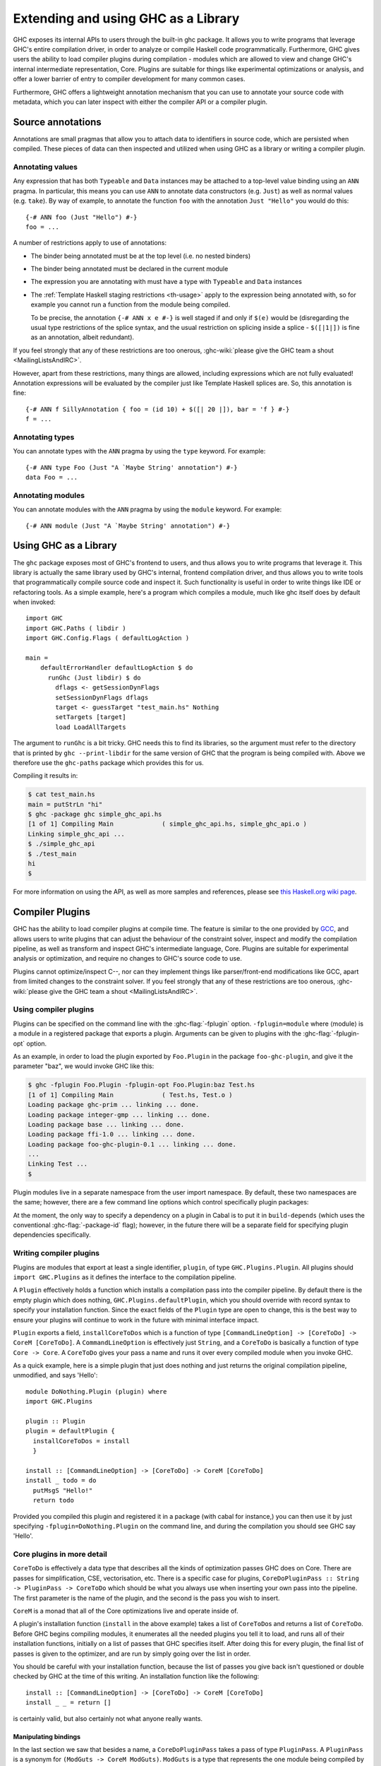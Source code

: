 .. _extending-ghc:

Extending and using GHC as a Library
====================================

GHC exposes its internal APIs to users through the built-in ghc package.
It allows you to write programs that leverage GHC's entire compilation
driver, in order to analyze or compile Haskell code programmatically.
Furthermore, GHC gives users the ability to load compiler plugins during
compilation - modules which are allowed to view and change GHC's
internal intermediate representation, Core. Plugins are suitable for
things like experimental optimizations or analysis, and offer a lower
barrier of entry to compiler development for many common cases.

Furthermore, GHC offers a lightweight annotation mechanism that you can
use to annotate your source code with metadata, which you can later
inspect with either the compiler API or a compiler plugin.

.. _annotation-pragmas:

Source annotations
------------------

Annotations are small pragmas that allow you to attach data to
identifiers in source code, which are persisted when compiled. These
pieces of data can then inspected and utilized when using GHC as a
library or writing a compiler plugin.

.. _ann-pragma:

Annotating values
~~~~~~~~~~~~~~~~~

.. index::
   single: ANN pragma
   single: pragma; ANN
   single: source annotations

Any expression that has both ``Typeable`` and ``Data`` instances may be
attached to a top-level value binding using an ``ANN`` pragma. In
particular, this means you can use ``ANN`` to annotate data constructors
(e.g. ``Just``) as well as normal values (e.g. ``take``). By way of
example, to annotate the function ``foo`` with the annotation
``Just "Hello"`` you would do this:

::

    {-# ANN foo (Just "Hello") #-}
    foo = ...

A number of restrictions apply to use of annotations:

-  The binder being annotated must be at the top level (i.e. no nested
   binders)

-  The binder being annotated must be declared in the current module

-  The expression you are annotating with must have a type with
   ``Typeable`` and ``Data`` instances

-  The :ref:`Template Haskell staging restrictions <th-usage>` apply to the
   expression being annotated with, so for example you cannot run a
   function from the module being compiled.

   To be precise, the annotation ``{-# ANN x e #-}`` is well staged if
   and only if ``$(e)`` would be (disregarding the usual type
   restrictions of the splice syntax, and the usual restriction on
   splicing inside a splice - ``$([|1|])`` is fine as an annotation,
   albeit redundant).

If you feel strongly that any of these restrictions are too onerous,
:ghc-wiki:`please give the GHC team a shout <MailingListsAndIRC>`.

However, apart from these restrictions, many things are allowed,
including expressions which are not fully evaluated! Annotation
expressions will be evaluated by the compiler just like Template Haskell
splices are. So, this annotation is fine:

::

    {-# ANN f SillyAnnotation { foo = (id 10) + $([| 20 |]), bar = 'f } #-}
    f = ...

.. _typeann-pragma:

Annotating types
~~~~~~~~~~~~~~~~

.. index::
   single: ANN pragma; on types

You can annotate types with the ``ANN`` pragma by using the ``type``
keyword. For example:

::

    {-# ANN type Foo (Just "A `Maybe String' annotation") #-}
    data Foo = ...

.. _modann-pragma:

Annotating modules
~~~~~~~~~~~~~~~~~~

.. index::
   single: ANN pragma; on modules

You can annotate modules with the ``ANN`` pragma by using the ``module``
keyword. For example:

::

    {-# ANN module (Just "A `Maybe String' annotation") #-}

.. _ghc-as-a-library:

Using GHC as a Library
----------------------

The ``ghc`` package exposes most of GHC's frontend to users, and thus
allows you to write programs that leverage it. This library is actually
the same library used by GHC's internal, frontend compilation driver,
and thus allows you to write tools that programmatically compile source
code and inspect it. Such functionality is useful in order to write
things like IDE or refactoring tools. As a simple example, here's a
program which compiles a module, much like ghc itself does by default
when invoked:

::

    import GHC
    import GHC.Paths ( libdir )
    import GHC.Config.Flags ( defaultLogAction )
     
    main = 
        defaultErrorHandler defaultLogAction $ do
          runGhc (Just libdir) $ do
            dflags <- getSessionDynFlags
            setSessionDynFlags dflags
            target <- guessTarget "test_main.hs" Nothing
            setTargets [target]
            load LoadAllTargets

The argument to ``runGhc`` is a bit tricky. GHC needs this to find its
libraries, so the argument must refer to the directory that is printed
by ``ghc --print-libdir`` for the same version of GHC that the program
is being compiled with. Above we therefore use the ``ghc-paths`` package
which provides this for us.

Compiling it results in:

.. code-block:: none

    $ cat test_main.hs
    main = putStrLn "hi"
    $ ghc -package ghc simple_ghc_api.hs
    [1 of 1] Compiling Main             ( simple_ghc_api.hs, simple_ghc_api.o )
    Linking simple_ghc_api ...
    $ ./simple_ghc_api
    $ ./test_main 
    hi
    $

For more information on using the API, as well as more samples and
references, please see `this Haskell.org wiki
page <http://haskell.org/haskellwiki/GHC/As_a_library>`__.

.. _compiler-plugins:

Compiler Plugins
----------------

GHC has the ability to load compiler plugins at compile time. The
feature is similar to the one provided by
`GCC <http://gcc.gnu.org/wiki/plugins>`__, and allows users to write
plugins that can adjust the behaviour of the constraint solver, inspect
and modify the compilation pipeline, as well as transform and inspect
GHC's intermediate language, Core. Plugins are suitable for experimental
analysis or optimization, and require no changes to GHC's source code to
use.

Plugins cannot optimize/inspect C--, nor can they implement things like
parser/front-end modifications like GCC, apart from limited changes to
the constraint solver. If you feel strongly that any of these
restrictions are too onerous,
:ghc-wiki:`please give the GHC team a shout <MailingListsAndIRC>`.

.. _using-compiler-plugins:

Using compiler plugins
~~~~~~~~~~~~~~~~~~~~~~

Plugins can be specified on the command line with the :ghc-flag:`-fplugin`
option. ``-fplugin=module`` where ⟨module⟩ is a module in a registered package
that exports a plugin. Arguments can be given to plugins with the
:ghc-flag:`-fplugin-opt` option.

.. ghc-flag:: -fplugin=<module>

    Load the plugin in the given module. The module must be a member of a package
    registered in GHC's package database.

.. ghc-flag:: -fplugin-opt=<module>:<args>

    Pass arguments ⟨args⟩ to the given plugin.

As an example, in order to load the plugin exported by ``Foo.Plugin`` in
the package ``foo-ghc-plugin``, and give it the parameter "baz", we
would invoke GHC like this:

.. code-block:: none

    $ ghc -fplugin Foo.Plugin -fplugin-opt Foo.Plugin:baz Test.hs
    [1 of 1] Compiling Main             ( Test.hs, Test.o )
    Loading package ghc-prim ... linking ... done.
    Loading package integer-gmp ... linking ... done.
    Loading package base ... linking ... done.
    Loading package ffi-1.0 ... linking ... done.
    Loading package foo-ghc-plugin-0.1 ... linking ... done.
    ...
    Linking Test ...
    $

Plugin modules live in a separate namespace from
the user import namespace.  By default, these two namespaces are
the same; however, there are a few command line options which
control specifically plugin packages:

.. ghc-flag:: -plugin-package ⟨pkg⟩

    This option causes the installed package ⟨pkg⟩ to be exposed
    for plugins, such as :ghc-flag:`-fplugin`. The
    package ⟨pkg⟩ can be specified in full with its version number (e.g.
    ``network-1.0``) or the version number can be omitted if there is
    only one version of the package installed. If there are multiple
    versions of ⟨pkg⟩ installed and :ghc-flag:`-hide-all-plugin-packages` was not
    specified, then all other versions will become hidden.  :ghc-flag:`-plugin-package`
    supports thinning and renaming described in
    :ref:`package-thinning-and-renaming`.

    Unlike :ghc-flag:`-package`, this option does NOT cause package ⟨pkg⟩ to be linked
    into the resulting executable or shared object.

.. ghc-flag:: -plugin-package-id ⟨pkg-id⟩

    Exposes a package in the plugin namespace like :ghc-flag:`-plugin-package`, but the
    package is named by its installed package ID rather than by name. This is a
    more robust way to name packages, and can be used to select packages that
    would otherwise be shadowed. Cabal passes :ghc-flag:`-plugin-package-id` flags to
    GHC.  :ghc-flag:`-plugin-package-id` supports thinning and renaming described in
    :ref:`package-thinning-and-renaming`.

.. ghc-flag:: -hide-all-plugin-packages

    By default, all exposed packages in the normal, source import
    namespace are also available for plugins.  This causes those
    packages to be hidden by default.
    If you use this flag, then any packages with plugins you require
    need to be explicitly exposed using
    :ghc-flag:`-plugin-package` options.

At the moment, the only way to specify a dependency on a plugin
in Cabal is to put it in ``build-depends`` (which uses the conventional
:ghc-flag:`-package-id` flag); however, in the future there
will be a separate field for specifying plugin dependencies specifically.

.. _writing-compiler-plugins:

Writing compiler plugins
~~~~~~~~~~~~~~~~~~~~~~~~

Plugins are modules that export at least a single identifier,
``plugin``, of type ``GHC.Plugins.Plugin``. All plugins should
``import GHC.Plugins`` as it defines the interface to the compilation
pipeline.

A ``Plugin`` effectively holds a function which installs a compilation
pass into the compiler pipeline. By default there is the empty plugin
which does nothing, ``GHC.Plugins.defaultPlugin``, which you should
override with record syntax to specify your installation function. Since
the exact fields of the ``Plugin`` type are open to change, this is the
best way to ensure your plugins will continue to work in the future with
minimal interface impact.

``Plugin`` exports a field, ``installCoreToDos`` which is a function of
type ``[CommandLineOption] -> [CoreToDo] -> CoreM [CoreToDo]``. A
``CommandLineOption`` is effectively just ``String``, and a ``CoreToDo``
is basically a function of type ``Core -> Core``. A ``CoreToDo`` gives
your pass a name and runs it over every compiled module when you invoke
GHC.

As a quick example, here is a simple plugin that just does nothing and
just returns the original compilation pipeline, unmodified, and says
'Hello':

::

    module DoNothing.Plugin (plugin) where
    import GHC.Plugins

    plugin :: Plugin
    plugin = defaultPlugin {
      installCoreToDos = install
      }

    install :: [CommandLineOption] -> [CoreToDo] -> CoreM [CoreToDo]
    install _ todo = do
      putMsgS "Hello!"
      return todo

Provided you compiled this plugin and registered it in a package (with
cabal for instance,) you can then use it by just specifying
``-fplugin=DoNothing.Plugin`` on the command line, and during the
compilation you should see GHC say 'Hello'.

.. _core-plugins-in-more-detail:

Core plugins in more detail
~~~~~~~~~~~~~~~~~~~~~~~~~~~

``CoreToDo`` is effectively a data type that describes all the kinds of
optimization passes GHC does on Core. There are passes for
simplification, CSE, vectorisation, etc. There is a specific case for
plugins, ``CoreDoPluginPass :: String -> PluginPass -> CoreToDo`` which
should be what you always use when inserting your own pass into the
pipeline. The first parameter is the name of the plugin, and the second
is the pass you wish to insert.

``CoreM`` is a monad that all of the Core optimizations live and operate
inside of.

A plugin's installation function (``install`` in the above example)
takes a list of ``CoreToDo``\ s and returns a list of ``CoreToDo``.
Before GHC begins compiling modules, it enumerates all the needed
plugins you tell it to load, and runs all of their installation
functions, initially on a list of passes that GHC specifies itself.
After doing this for every plugin, the final list of passes is given to
the optimizer, and are run by simply going over the list in order.

You should be careful with your installation function, because the list
of passes you give back isn't questioned or double checked by GHC at the
time of this writing. An installation function like the following:

::

    install :: [CommandLineOption] -> [CoreToDo] -> CoreM [CoreToDo]
    install _ _ = return []

is certainly valid, but also certainly not what anyone really wants.

.. _manipulating-bindings:

Manipulating bindings
^^^^^^^^^^^^^^^^^^^^^

In the last section we saw that besides a name, a ``CoreDoPluginPass``
takes a pass of type ``PluginPass``. A ``PluginPass`` is a synonym for
``(ModGuts -> CoreM ModGuts)``. ``ModGuts`` is a type that represents
the one module being compiled by GHC at any given time.

A ``ModGuts`` holds all of the module's top level bindings which we can
examine. These bindings are of type ``CoreBind`` and effectively
represent the binding of a name to body of code. Top-level module
bindings are part of a ``ModGuts`` in the field ``mg_binds``.
Implementing a pass that manipulates the top level bindings merely needs
to iterate over this field, and return a new ``ModGuts`` with an updated
``mg_binds`` field. Because this is such a common case, there is a
function provided named ``bindsOnlyPass`` which lifts a function of type
``([CoreBind] -> CoreM [CoreBind])`` to type
``(ModGuts -> CoreM ModGuts)``.

Continuing with our example from the last section, we can write a simple
plugin that just prints out the name of all the non-recursive bindings
in a module it compiles:

::

    module SayNames.Plugin (plugin) where
    import GHC.Plugins

    plugin :: Plugin
    plugin = defaultPlugin {
      installCoreToDos = install
      }

    install :: [CommandLineOption] -> [CoreToDo] -> CoreM [CoreToDo]
    install _ todo = do
      return (CoreDoPluginPass "Say name" pass : todo)

    pass :: ModGuts -> CoreM ModGuts
    pass guts = do dflags <- getDynFlags
                   bindsOnlyPass (mapM (printBind dflags)) guts
      where printBind :: DynFlags -> CoreBind -> CoreM CoreBind
            printBind dflags bndr@(NonRec b _) = do
              putMsgS $ "Non-recursive binding named " ++ showSDoc dflags (ppr b)
              return bndr 
            printBind _ bndr = return bndr

.. _getting-annotations:

Using Annotations
^^^^^^^^^^^^^^^^^

Previously we discussed annotation pragmas (:ref:`annotation-pragmas`),
which we mentioned could be used to give compiler plugins extra guidance
or information. Annotations for a module can be retrieved by a plugin,
but you must go through the modules ``ModGuts`` in order to get it.
Because annotations can be arbitrary instances of ``Data`` and
``Typeable``, you need to give a type annotation specifying the proper
type of data to retrieve from the interface file, and you need to make
sure the annotation type used by your users is the same one your plugin
uses. For this reason, we advise distributing annotations as part of the
package which also provides compiler plugins if possible.

To get the annotations of a single binder, you can use
``getAnnotations`` and specify the proper type. Here's an example that
will print out the name of any top-level non-recursive binding with the
``SomeAnn`` annotation:

::

    {-# LANGUAGE DeriveDataTypeable #-}
    module SayAnnNames.Plugin (plugin, SomeAnn(..)) where
    import GHC.Plugins
    import Control.Monad (unless)
    import Data.Data

    data SomeAnn = SomeAnn deriving (Data, Typeable)

    plugin :: Plugin
    plugin = defaultPlugin {
      installCoreToDos = install
      }

    install :: [CommandLineOption] -> [CoreToDo] -> CoreM [CoreToDo]
    install _ todo = do
      return (CoreDoPluginPass "Say name" pass : todo)

    pass :: ModGuts -> CoreM ModGuts
    pass g = do
              dflags <- getDynFlags
              mapM_ (printAnn dflags g) (mg_binds g) >> return g
      where printAnn :: DynFlags -> ModGuts -> CoreBind -> CoreM CoreBind
            printAnn dflags guts bndr@(NonRec b _) = do
              anns <- annotationsOn guts b :: CoreM [SomeAnn]
              unless (null anns) $ putMsgS $ "Annotated binding found: " ++  showSDoc dflags (ppr b)
              return bndr
            printAnn _ _ bndr = return bndr

    annotationsOn :: Data a => ModGuts -> CoreBndr -> CoreM [a]
    annotationsOn guts bndr = do
      anns <- getAnnotations deserializeWithData guts
      return $ lookupWithDefaultUFM anns [] (varUnique bndr)

Please see the GHC API documentation for more about how to use internal
APIs, etc.

.. _typechecker-plugins:

Typechecker plugins
~~~~~~~~~~~~~~~~~~~

In addition to Core plugins, GHC has experimental support for
typechecker plugins, which allow the behaviour of the constraint solver
to be modified. For example, they make it possible to interface the
compiler to an SMT solver, in order to support a richer theory of
type-level arithmetic expressions than the theory built into GHC (see
:ref:`typelit-tyfuns`).

The ``Plugin`` type has a field ``tcPlugin`` of type
``[CommandLineOption] -> Maybe TcPlugin``, where the ``TcPlugin`` type
is defined thus:

::

    data TcPlugin = forall s . TcPlugin
      { tcPluginInit  :: TcPluginM s
      , tcPluginSolve :: s -> TcPluginSolver
      , tcPluginStop  :: s -> TcPluginM ()
      }

    type TcPluginSolver = [Ct] -> [Ct] -> [Ct] -> TcPluginM TcPluginResult

    data TcPluginResult = TcPluginContradiction [Ct] | TcPluginOk [(EvTerm,Ct)] [Ct]

(The details of this representation are subject to change as we gain
more experience writing typechecker plugins. It should not be assumed to
be stable between GHC releases.)

The basic idea is as follows:

-  When type checking a module, GHC calls ``tcPluginInit`` once before
   constraint solving starts. This allows the plugin to look things up
   in the context, initialise mutable state or open a connection to an
   external process (e.g. an external SMT solver). The plugin can return
   a result of any type it likes, and the result will be passed to the
   other two fields.

-  During constraint solving, GHC repeatedly calls ``tcPluginSolve``.
   This function is provided with the current set of constraints, and
   should return a ``TcPluginResult`` that indicates whether a
   contradiction was found or progress was made. If the plugin solver
   makes progress, GHC will re-start the constraint solving pipeline,
   looping until a fixed point is reached.

-  Finally, GHC calls ``tcPluginStop`` after constraint solving is
   finished, allowing the plugin to dispose of any resources it has
   allocated (e.g. terminating the SMT solver process).

Plugin code runs in the ``TcPluginM`` monad, which provides a restricted
interface to GHC API functionality that is relevant for typechecker
plugins, including ``IO`` and reading the environment. If you need
functionality that is not exposed in the ``TcPluginM`` module, you can
use ``unsafeTcPluginTcM :: TcM a -> TcPluginM a``, but are encouraged to
contact the GHC team to suggest additions to the interface. Note that
``TcPluginM`` can perform arbitrary IO via
``tcPluginIO :: IO a -> TcPluginM a``, although some care must be taken
with side effects (particularly in ``tcPluginSolve``). In general, it is
up to the plugin author to make sure that any IO they do is safe.

.. _constraint-solving-with-plugins:

Constraint solving with plugins
^^^^^^^^^^^^^^^^^^^^^^^^^^^^^^^

The key component of a typechecker plugin is a function of type
``TcPluginSolver``, like this:

::

    solve :: [Ct] -> [Ct] -> [Ct] -> TcPluginM TcPluginResult
    solve givens deriveds wanteds = ...

This function will be invoked at two points in the constraint solving
process: after simplification of given constraints, and after
unflattening of wanted constraints. The two phases can be distinguished
because the deriveds and wanteds will be empty in the first case. In
each case, the plugin should either

-  return ``TcPluginContradiction`` with a list of impossible
   constraints (which must be a subset of those passed in), so they can
   be turned into errors; or

-  return ``TcPluginOk`` with lists of solved and new constraints (the
   former must be a subset of those passed in and must be supplied with
   corresponding evidence terms).

If the plugin cannot make any progress, it should return
``TcPluginOk [] []``. Otherwise, if there were any new constraints, the
main constraint solver will be re-invoked to simplify them, then the
plugin will be invoked again. The plugin is responsible for making sure
that this process eventually terminates.

Plugins are provided with all available constraints (including
equalities and typeclass constraints), but it is easy for them to
discard those that are not relevant to their domain, because they need
return only those constraints for which they have made progress (either
by solving or contradicting them).

Constraints that have been solved by the plugin must be provided with
evidence in the form of an ``EvTerm`` of the type of the constraint.
This evidence is ignored for given and derived constraints, which GHC
"solves" simply by discarding them; typically this is used when they are
uninformative (e.g. reflexive equations). For wanted constraints, the
evidence will form part of the Core term that is generated after
typechecking, and can be checked by ``-dcore-lint``. It is possible for
the plugin to create equality axioms for use in evidence terms, but GHC
does not check their consistency, and inconsistent axiom sets may lead
to segfaults or other runtime misbehaviour.

.. _frontend_plugins:

Frontend plugins
~~~~~~~~~~~~~~~~

A frontend plugin allows you to add new major modes to GHC.  You may prefer
this over a traditional program which calls the GHC API, as GHC manages a lot
of parsing flags and administrative nonsense which can be difficult to
manage manually.  To load a frontend plugin exported by ``Foo.FrontendPlugin``,
we just invoke GHC with the :ghc-flag:`--frontend` flag as follows:

.. code-block:: none

    $ ghc --frontend Foo.FrontendPlugin ...other options...

Frontend plugins, like compiler plugins, are exported by registered plugins.
However, unlike compiler modules, frontend plugins are modules that export
at least a single identifier ``frontendPlugin`` of type
``GHC.Plugins.FrontendPlugin``.

``FrontendPlugin`` exports a field ``frontend``, which is a function
``[String] -> [(String, Maybe Phase)] -> Ghc ()``.  The first argument
is a list of extra flags passed to the frontend with ``-ffrontend-opt``;
the second argument is the list of arguments, usually source files
and module names to be compiled (the ``Phase`` indicates if an ``-x``
flag was set), and a frontend simply executes some operation in the
``Ghc`` monad (which, among other things, has a ``Session``).

As a quick example, here is a frontend plugin that prints the arguments that
were passed to it, and then exits.

::

    module DoNothing.FrontendPlugin (frontendPlugin) where
    import GHC.Plugins

    frontendPlugin :: FrontendPlugin
    frontendPlugin = defaultFrontendPlugin {
      frontend = doNothing
      }

    doNothing :: [String] -> [(String, Maybe Phase)] -> Ghc ()
    doNothing flags args = do
        liftIO $ print flags
        liftIO $ print args

Provided you have compiled this plugin and registered it in a package,
you can just use it by specifying ``--frontend DoNothing.FrontendPlugin``
on the command line to GHC.
